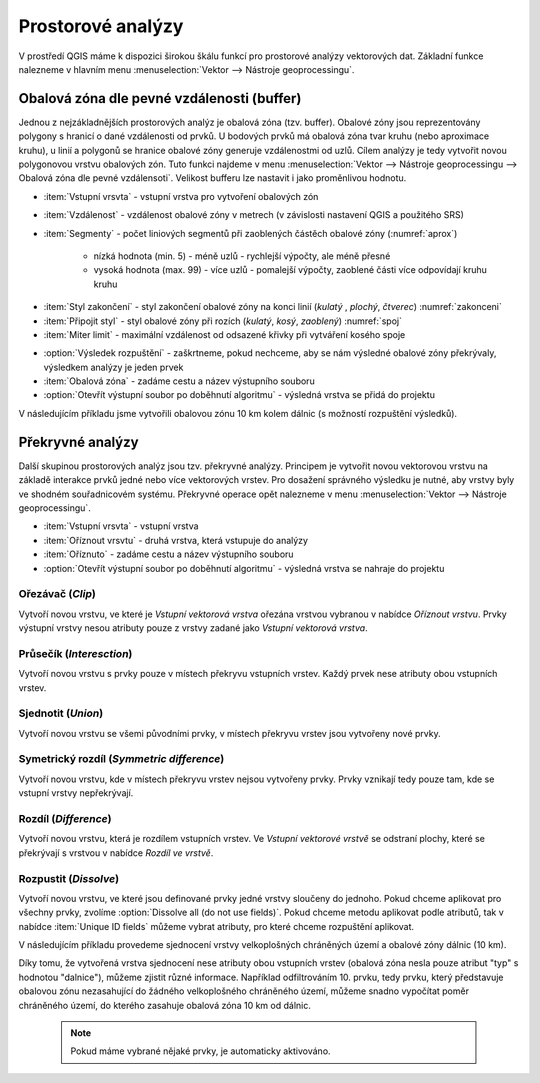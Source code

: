 .. |checkbox| image:: ../images/icon/checkbox.png
   :width: 1.5em
.. |selectstring| image:: ../images/icon/selectstring.png
   :width: 1.5em

.. todo:: přidat u překryvných analýz obrázky prakticých příkladů 
   (i na bodech)

Prostorové analýzy
==================

V prostředí QGIS máme k dispozici širokou škálu funkcí pro prostorové analýzy 
vektorových dat. Základní funkce nalezneme v hlavním menu 
:menuselection:`Vektor --> Nástroje geoprocessingu`.

.. raw:: latex

   \newpage
   
.. noteadvanced:: Další možností jak 
    spouštět analýzy je pomocí okna :item:`Nástroje zpracování`, které sdružuje 
    funkce z knihovny GDAL a dalších dostupných externích nástrojů, jako jsou 
    například GRASS GIS, SAGA nebo R. Jednotlivé funkce lze rychle vyhledávat 
    pomocí filtru v horní části okna (nutno zadat anglický název funkce).

    .. figure:: images/geoprocess.png
       :class: small
       :scale-latex: 40
       
       Okno :item:`Nástroje zpracování` (Advanced interface - pokročilé 
       zobrazení).

.. _buffer:

Obalová zóna dle pevné vzdálenosti (buffer)
-------------------------------------------

Jednou z nejzákladnějších prostorových analýz je obalová zóna
(tzv. buffer). Obalové zóny jsou reprezentovány polygony s hranicí o
dané vzdálenosti od prvků. U bodových prvků má obalová zóna tvar kruhu
(nebo aproximace kruhu), u linií a polygonů se hranice obalové zóny
generuje vzdálenostmi od uzlů. Cílem analýzy je tedy vytvořit novou
polygonovou vrstvu obalových zón. Tuto funkci najdeme v menu
:menuselection:`Vektor --> Nástroje geoprocessingu --> Obalová
zóna dle pevné vzdálensoti`. Velikost bufferu lze nastavit i jako proměnlivou
hodnotu.

.. figure:: images/prost_buffer.png
   :class: medium
   :scale-latex: 40

   Dialogové okno obalové zóny.
    

- :item:`Vstupní vrsvta` |selectstring| - vstupní vrstva pro 
  vytvoření obalových zón
- :item:`Vzdálenost`  - vzdálenost obalové zóny v metrech 
  (v závislosti nastavení QGIS a použitého SRS)    
- :item:`Segmenty` - počet liniových segmentů při zaoblených částěch 
  obalové zóny (:numref:`aprox`)
    
    - nízká hodnota (min. 5) - méně uzlů - rychlejší výpočty, ale méně přesné
    - vysoká hodnota (max. 99) - více uzlů - pomalejší výpočty, zaoblené
      části více odpovídají kruhu 
      kruhu

.. _aprox:

.. figure:: images/prost_buffer_seg.png
   :scale-latex: 45

   Obalová zóna s rozdílným počtem segmentů pro aproximaci 
   (vlevo 5, vpravo 50).

- :item:`Styl zakončení` - styl zakončení obalové zóny na konci linií (`kulatý`
  , `plochý`, `čtverec`) :numref:`zakonceni`
- :item:`Připojit styl` - styl obalové zóny při rozích (`kulatý`, `kosý`,
  `zaoblený`) :numref:`spoj`
- :item:`Miter limit` - maximální vzdálenost od odsazené křivky při vytváření
  kosého spoje

.. _zakonceni:

.. figure:: images/prost_buffer_zak.png
   :scale-latex: 45

   Typy stylů zakončení (`kulatý` , `plochý`, `čtverec`).

.. _spoj:

.. figure:: images/prost_buffer_spoj.png
   :scale-latex: 45

   Typy stylů připojení (`kulatý`, `kosý`, `zaoblený`).

- |checkbox|:option:`Výsledek rozpuštění` - zaškrtneme, pokud 
  nechceme, aby se nám výsledné obalové zóny překrývaly, výsledkem analýzy je 
  jeden prvek
- :item:`Obalová zóna` - zadáme cestu a název výstupního souboru
- |checkbox|:option:`Otevřít výstupní soubor po doběhnutí algoritmu` 
  - výsledná vrstva se přidá do projektu

V následujícím příkladu jsme vytvořili obalovou zónu 10 km kolem dálnic 
(s možností rozpuštění výsledků).

.. figure:: images/prost_buffer_dalnice.png
   :scale-latex: 48
    
   Příklad obalové zóny 10 km okolo dálnic.

Překryvné analýzy
-----------------

Další skupinou prostorových analýz jsou tzv. překryvné analýzy. Principem je 
vytvořit novou vektorovou vrstvu na základě interakce prvků jedné nebo více 
vektorových vrstev. Pro dosažení správného výsledku je nutné, aby vrstvy byly 
ve shodném souřadnicovém systému. Překryvné operace opět nalezneme v menu 
:menuselection:`Vektor --> Nástroje geoprocessingu`.

.. figure:: images/prost_okno.png
   :class: medium
   :scale-latex: 30
    
   Okno funkce překryvné analýzy (Oříznout...).
    
- :item:`Vstupní vrsvta` |selectstring| - vstupní vrstva
- :item:`Oříznout vrsvtu` |selectstring| - druhá vrstva, která vstupuje do analýzy
- :item:`Oříznuto` - zadáme cestu a název výstupního souboru
- |checkbox|:option:`Otevřít výstupní soubor po doběhnutí algoritmu` - 
  výsledná vrstva se 
  nahraje do projektu

.. figure:: images/prost_puvod.png
   :class: middle
   :scale-latex: 45

   Původní vrstvy vstupující do ukázkových příkladů.

Ořezávač (`Clip`)
^^^^^^^^^^^^^^^^^
Vytvoří novou vrstvu, ve které je `Vstupní vektorová vrstva` ořezána 
vrstvou vybranou v nabídce `Oříznout vrstvu`. Prvky výstupní vrstvy 
nesou atributy pouze z vrstvy zadané jako `Vstupní vektorová vrstva`.

.. figure:: images/prost_orez.png
   :scale-latex: 35

   Výsledek funkce Ořezání... - čtverec jsme ořezali podle kruhu.

Průsečík (`Interesction`)
^^^^^^^^^^^^^^^^^^^^^^^^^

Vytvoří novou vrstvu s prvky pouze v místech překryvu vstupních vrstev. Každý 
prvek nese atributy obou vstupních vrstev. 

.. figure:: images/prost_prus.png 
   :scale-latex: 30

   Výsledek funkce Průsečík.

Sjednotit (`Union`)
^^^^^^^^^^^^^^^^^^^

Vytvoří novou vrstvu se všemi původními prvky, v místech překryvu vrstev jsou 
vytvořeny nové prvky.

.. figure:: images/prost_sjed.png
   :scale-latex: 35

   Výsledek funkce Sjednotit.
    
Symetrický rozdíl (`Symmetric difference`)
^^^^^^^^^^^^^^^^^^^^^^^^^^^^^^^^^^^^^^^^^^

Vytvoří novou vrstvu, kde v místech překryvu vrstev nejsou vytvořeny prvky. 
Prvky vznikají tedy pouze tam, kde se vstupní vrstvy nepřekrývají.

.. figure:: images/prost_sym.png
   :scale-latex: 35 

   Výsledek funkce Symetrický rozdíl.

.. _orez:

Rozdíl (`Difference`)
^^^^^^^^^^^^^^^^^^^^^

Vytvoří novou vrstvu, která je rozdílem vstupních vrstev. Ve `Vstupní 
vektorové vrstvě` se odstraní plochy, které se překrývají s vrstvou v 
nabídce `Rozdíl ve vrstvě`.

.. figure:: images/prost_rozd.png
   :scale-latex: 35
    
   Výsledek funkce Rozdíl - vrstva čtverce s rozdílem ve vrstvě kruhu.

Rozpustit (`Dissolve`)
^^^^^^^^^^^^^^^^^^^^^^

Vytvoří novou vrstvu, ve které jsou definované prvky jedné vrstvy sloučeny do 
jednoho. Pokud chceme aplikovat pro všechny prvky, 
zvolíme |checkbox|:option:`Dissolve all (do not use fields)`. Pokud chceme
metodu aplikovat podle atributů, tak v nabídce :item:`Unique ID fields` 
můžeme vybrat atributy, pro které chceme rozpuštění aplikovat. 

.. raw:: latex

   \newpage
	 
.. figure:: images/prost_rozp_okno.png
   :class: medium
   :scale-latex: 25
    
   Okno funkce Rozpustit.
    
.. figure:: images/prost_rozp.png
   :scale-latex: 32
 
   Výsledek funkce Rozpustit (vstupní vrstva: výsledek Sjednocení).
    
V následujícím příkladu provedeme sjednocení vrstvy velkoplošných chráněných 
území a obalové zóny dálnic (10 km).
   
.. figure:: images/prost_sjed_priklad.png
   :scale-latex: 55
 
   Sjednocení vrstvy velkoplošných chráněných území a obalové zóny dálnic 
   (10 km).

Díky tomu, že vytvořená vrstva sjednocení nese atributy obou vstupních vrstev 
(obalová zóna nesla pouze atribut "typ" s hodnotou "dalnice"), můžeme zjistit 
různé informace. Například odfiltrováním 10. prvku, tedy prvku, který 
představuje obalovou zónu nezasahující do žádného velkoplošného chráněného 
území, můžeme snadno vypočítat poměr chráněného území, do kterého zasahuje 
obalová zóna 10 km od dálnic.


 .. note:: Pokud máme vybrané nějaké prvky, je automaticky aktivováno.

